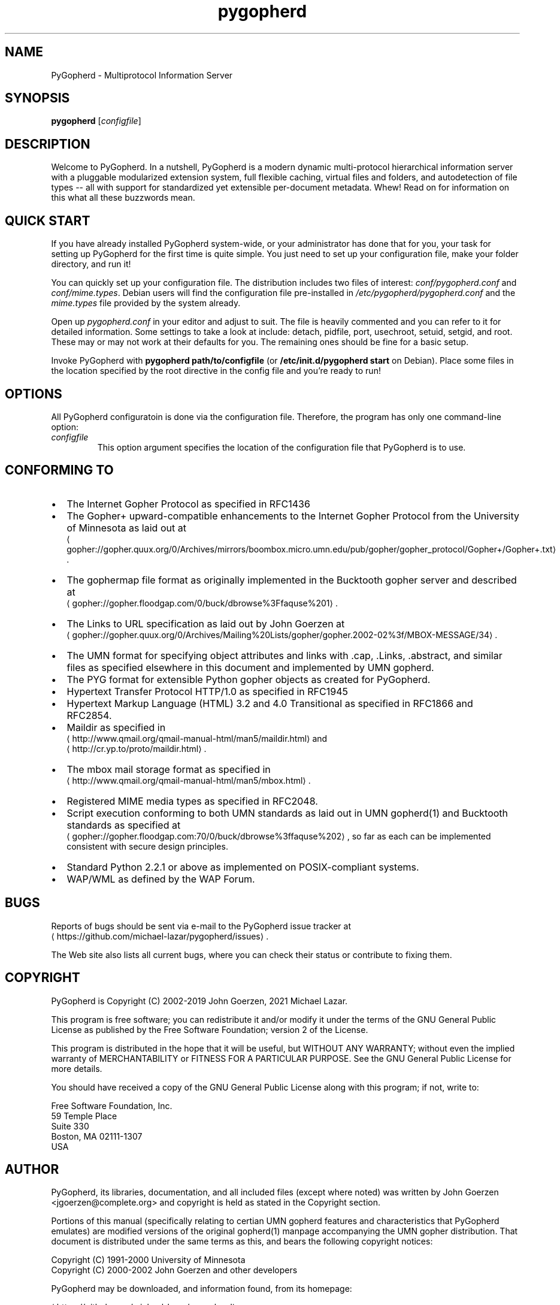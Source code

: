 .\" -*- coding: us-ascii -*-
.if \n(.g .ds T< \\FC
.if \n(.g .ds T> \\F[\n[.fam]]
.de URL
\\$2 \(la\\$1\(ra\\$3
..
.if \n(.g .mso www.tmac
.TH pygopherd 8 "10 June 2025" "John Goerzen" ""
.SH NAME
PyGopherd \- Multiprotocol Information Server
.SH SYNOPSIS
'nh
.fi
.ad l
\fBpygopherd\fR \kx
.if (\nx>(\n(.l/2)) .nr x (\n(.l/5)
'in \n(.iu+\nxu
[\fIconfigfile\fR]
'in \n(.iu-\nxu
.ad b
'hy
.SH DESCRIPTION
Welcome to PyGopherd. In a nutshell, PyGopherd
is a modern dynamic
multi-protocol hierarchical information server with a pluggable
modularized extension system, 
full flexible caching, virtual files and
folders, and autodetection of file types -- all with support for
standardized yet extensible per-document metadata. Whew! Read on for
information on this what all these buzzwords mean.
.SH "QUICK START"
If you have already installed PyGopherd system-wide, or your
administrator has done that for you, your task for setting up
PyGopherd for the first time is quite simple. You just need
to set up your configuration file, make your folder directory,
and run it!
.PP
You can quickly set up your configuration file. The
distribution includes two files of interest:
\*(T<\fIconf/pygopherd.conf\fR\*(T> and
\*(T<\fIconf/mime.types\fR\*(T>. Debian users will find
the configuration file pre-installed in
\*(T<\fI/etc/pygopherd/pygopherd.conf\fR\*(T> and the
\*(T<\fImime.types\fR\*(T> file provided by the system
already.
.PP
Open up \*(T<\fIpygopherd.conf\fR\*(T> in your editor and
adjust to suit. The file is heavily commented and you can
refer to it for detailed information. Some settings to take a
look at include: detach,
pidfile, port, 
usechroot, setuid,
setgid, and root.
These may or may not work at their defaults for you. The
remaining ones should be fine for a basic setup.
.PP
Invoke PyGopherd with \fBpygopherd
path/to/configfile\fR (or
\fB/etc/init.d/pygopherd start\fR on Debian).
Place some files in the location specified by the
root directive in the config file and
you're ready to run!
.SH OPTIONS
All PyGopherd configuratoin is done via the configuration
file. Therefore, the program has only one command-line
option:
.TP 
\fIconfigfile\fR
This option argument specifies the location
of the configuration file that PyGopherd is to use.
.SH "CONFORMING TO"
.TP 0.2i
\(bu
The Internet Gopher Protocol as specified in RFC1436
.TP 0.2i
\(bu
The Gopher+ upward-compatible enhancements to the Internet Gopher
Protocol from the University of Minnesota as laid out at
.URL gopher://gopher.quux.org/0/Archives/mirrors/boombox.micro.umn.edu/pub/gopher/gopher_protocol/Gopher+/Gopher+.txt ""
\&.
.TP 0.2i
\(bu
The gophermap file format as originally implemented in the
Bucktooth gopher server and described at
.URL gopher://gopher.floodgap.com/0/buck/dbrowse%3Ffaquse%201 ""
\&.
.TP 0.2i
\(bu
The Links to URL specification as laid out by John Goerzen
at
.URL gopher://gopher.quux.org/0/Archives/Mailing%20Lists/gopher/gopher.2002-02%3f/MBOX-MESSAGE/34 ""
\&.
.TP 0.2i
\(bu
The UMN format for specifying object attributes and links
with .cap, .Links, .abstract, and similar files as specified elsewhere
in this document and implemented by UMN gopherd.
.TP 0.2i
\(bu
The PYG format for extensible Python gopher objects as created for
PyGopherd.
.TP 0.2i
\(bu
Hypertext Transfer Protocol HTTP/1.0 as specified in
RFC1945
.TP 0.2i
\(bu
Hypertext Markup Language (HTML) 3.2 and 4.0
Transitional as specified in RFC1866 and RFC2854.
.TP 0.2i
\(bu
Maildir as specified in
.URL http://www.qmail.org/qmail-manual-html/man5/maildir.html ""
and
.URL http://cr.yp.to/proto/maildir.html ""
\&.
.TP 0.2i
\(bu
The mbox mail storage format as specified in
.URL http://www.qmail.org/qmail-manual-html/man5/mbox.html ""
\&.
.TP 0.2i
\(bu
Registered MIME media types as specified in RFC2048.
.TP 0.2i
\(bu
Script execution conforming to both UMN standards as laid out in UMN
gopherd(1) and Bucktooth standards as specified at
.URL gopher://gopher.floodgap.com:70/0/buck/dbrowse%3ffaquse%202 ""
, 
so far as each can be implemented consistent with secure
design principles.
.TP 0.2i
\(bu
Standard Python 2.2.1 or above as implemented on
POSIX-compliant systems.
.TP 0.2i
\(bu
WAP/WML as defined by the WAP Forum.
.SH BUGS
Reports of bugs should be sent via e-mail to the PyGopherd issue tracker
at 
.URL https://github.com/michael-lazar/pygopherd/issues ""
\&.
.PP
The Web site also lists all current bugs, where you can check their
status or contribute to fixing them.
.SH COPYRIGHT
PyGopherd is Copyright (C) 2002-2019 John Goerzen, 2021 Michael Lazar.
.PP
This program is free software; you can redistribute it and/or
modify it under the terms of the GNU General Public License as
published by the Free Software Foundation; version 2 of the
License.
.PP
This program is distributed in the hope that it will be useful,
but WITHOUT ANY WARRANTY; without even the implied warranty of
MERCHANTABILITY or FITNESS FOR A PARTICULAR PURPOSE. See the
GNU General Public License for more details.
.PP
You should have received a copy of the GNU General Public License
along with this program; if not, write to:
.PP
.nf
\*(T<
Free Software Foundation, Inc.
59 Temple Place
Suite 330
Boston, MA  02111\-1307
USA
      \*(T>
.fi
.SH AUTHOR
PyGopherd, its libraries, documentation, and all included
files (except where noted) was written by John Goerzen
<\*(T<jgoerzen@complete.org\*(T>>
and copyright is held as stated in the
Copyright section.
.PP
Portions of this manual (specifically relating to certian UMN gopherd
features and characteristics that PyGopherd emulates) are modified
versions of the original
gopherd(1) manpage accompanying the UMN gopher distribution. That
document is distributed under the same terms as this, and
bears the following copyright notices:
.PP
.nf
\*(T<
Copyright (C) 1991\-2000  University of Minnesota
Copyright (C) 2000\-2002  John Goerzen and other developers
      \*(T>
.fi
.PP
PyGopherd may be downloaded, and information found, from its
homepage:
.PP
.URL https://github.com/michael-lazar/pygopherd ""
.SH "SEE ALSO"
python (1).
